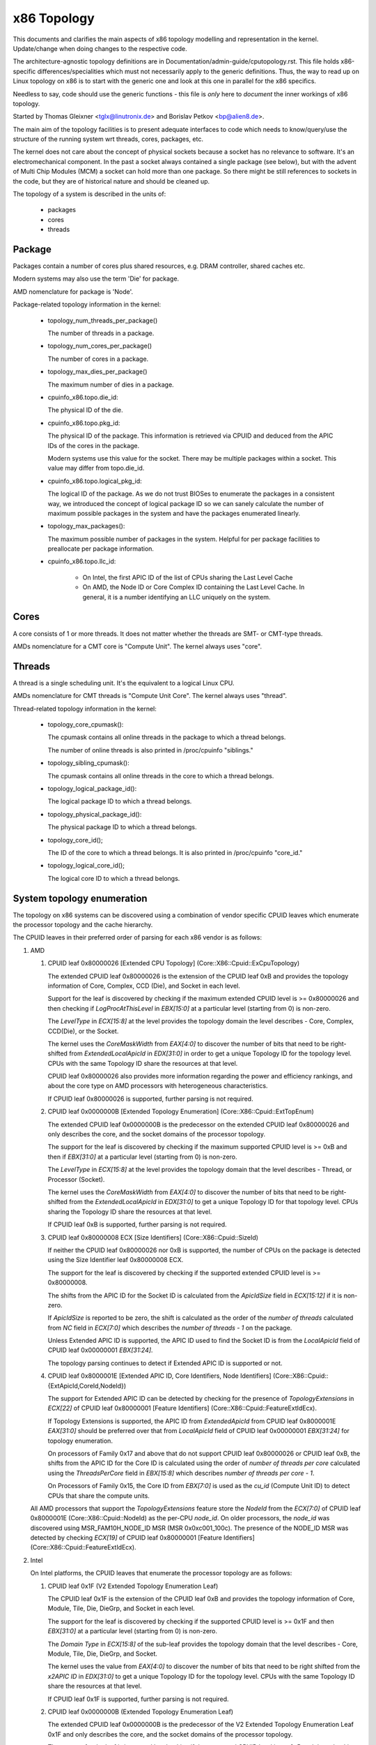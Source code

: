 .. SPDX-License-Identifier: GPL-2.0

============
x86 Topology
============

This documents and clarifies the main aspects of x86 topology modelling and
representation in the kernel. Update/change when doing changes to the
respective code.

The architecture-agnostic topology definitions are in
Documentation/admin-guide/cputopology.rst. This file holds x86-specific
differences/specialities which must not necessarily apply to the generic
definitions. Thus, the way to read up on Linux topology on x86 is to start
with the generic one and look at this one in parallel for the x86 specifics.

Needless to say, code should use the generic functions - this file is *only*
here to *document* the inner workings of x86 topology.

Started by Thomas Gleixner <tglx@linutronix.de> and Borislav Petkov <bp@alien8.de>.

The main aim of the topology facilities is to present adequate interfaces to
code which needs to know/query/use the structure of the running system wrt
threads, cores, packages, etc.

The kernel does not care about the concept of physical sockets because a
socket has no relevance to software. It's an electromechanical component. In
the past a socket always contained a single package (see below), but with the
advent of Multi Chip Modules (MCM) a socket can hold more than one package. So
there might be still references to sockets in the code, but they are of
historical nature and should be cleaned up.

The topology of a system is described in the units of:

    - packages
    - cores
    - threads

Package
=======
Packages contain a number of cores plus shared resources, e.g. DRAM
controller, shared caches etc.

Modern systems may also use the term 'Die' for package.

AMD nomenclature for package is 'Node'.

Package-related topology information in the kernel:

  - topology_num_threads_per_package()

    The number of threads in a package.

  - topology_num_cores_per_package()

    The number of cores in a package.

  - topology_max_dies_per_package()

    The maximum number of dies in a package.

  - cpuinfo_x86.topo.die_id:

    The physical ID of the die.

  - cpuinfo_x86.topo.pkg_id:

    The physical ID of the package. This information is retrieved via CPUID
    and deduced from the APIC IDs of the cores in the package.

    Modern systems use this value for the socket. There may be multiple
    packages within a socket. This value may differ from topo.die_id.

  - cpuinfo_x86.topo.logical_pkg_id:

    The logical ID of the package. As we do not trust BIOSes to enumerate the
    packages in a consistent way, we introduced the concept of logical package
    ID so we can sanely calculate the number of maximum possible packages in
    the system and have the packages enumerated linearly.

  - topology_max_packages():

    The maximum possible number of packages in the system. Helpful for per
    package facilities to preallocate per package information.

  - cpuinfo_x86.topo.llc_id:

      - On Intel, the first APIC ID of the list of CPUs sharing the Last Level
        Cache

      - On AMD, the Node ID or Core Complex ID containing the Last Level
        Cache. In general, it is a number identifying an LLC uniquely on the
        system.

Cores
=====
A core consists of 1 or more threads. It does not matter whether the threads
are SMT- or CMT-type threads.

AMDs nomenclature for a CMT core is "Compute Unit". The kernel always uses
"core".

Threads
=======
A thread is a single scheduling unit. It's the equivalent to a logical Linux
CPU.

AMDs nomenclature for CMT threads is "Compute Unit Core". The kernel always
uses "thread".

Thread-related topology information in the kernel:

  - topology_core_cpumask():

    The cpumask contains all online threads in the package to which a thread
    belongs.

    The number of online threads is also printed in /proc/cpuinfo "siblings."

  - topology_sibling_cpumask():

    The cpumask contains all online threads in the core to which a thread
    belongs.

  - topology_logical_package_id():

    The logical package ID to which a thread belongs.

  - topology_physical_package_id():

    The physical package ID to which a thread belongs.

  - topology_core_id();

    The ID of the core to which a thread belongs. It is also printed in /proc/cpuinfo
    "core_id."

  - topology_logical_core_id();

    The logical core ID to which a thread belongs.



System topology enumeration
===========================

The topology on x86 systems can be discovered using a combination of vendor
specific CPUID leaves which enumerate the processor topology and the cache
hierarchy.

The CPUID leaves in their preferred order of parsing for each x86 vendor is as
follows:

1) AMD

   1) CPUID leaf 0x80000026 [Extended CPU Topology] (Core::X86::Cpuid::ExCpuTopology)

      The extended CPUID leaf 0x80000026 is the extension of the CPUID leaf 0xB
      and provides the topology information of Core, Complex, CCD (Die), and
      Socket in each level.

      Support for the leaf is discovered by checking if the maximum extended
      CPUID level is >= 0x80000026 and then checking if `LogProcAtThisLevel`
      in `EBX[15:0]` at a particular level (starting from 0) is non-zero.

      The `LevelType` in `ECX[15:8]` at the level provides the topology domain
      the level describes - Core, Complex, CCD(Die), or the Socket.

      The kernel uses the `CoreMaskWidth` from `EAX[4:0]` to discover the
      number of bits that need to be right-shifted from `ExtendedLocalApicId`
      in `EDX[31:0]` in order to get a unique Topology ID for the topology 
      level. CPUs with the same Topology ID share the resources at that level.

      CPUID leaf 0x80000026 also provides more information regarding the power
      and efficiency rankings, and about the core type on AMD processors with
      heterogeneous characteristics.

      If CPUID leaf 0x80000026 is supported, further parsing is not required.

   2) CPUID leaf 0x0000000B [Extended Topology Enumeration] (Core::X86::Cpuid::ExtTopEnum)

      The extended CPUID leaf 0x0000000B is the predecessor on the extended
      CPUID leaf 0x80000026 and only describes the core, and the socket domains
      of the processor topology.

      The support for the leaf is discovered by checking if the maximum supported
      CPUID level is >= 0xB and then if `EBX[31:0]` at a particular level
      (starting from 0) is non-zero.

      The `LevelType` in `ECX[15:8]` at the level provides the topology domain
      that the level describes - Thread, or Processor (Socket).

      The kernel uses the `CoreMaskWidth` from `EAX[4:0]` to discover the
      number of bits that need to be right-shifted from the `ExtendedLocalApicId`
      in `EDX[31:0]` to get a unique Topology ID for that topology level. CPUs
      sharing the Topology ID share the resources at that level.

      If CPUID leaf 0xB is supported, further parsing is not required.


   3) CPUID leaf 0x80000008 ECX [Size Identifiers] (Core::X86::Cpuid::SizeId)

      If neither the CPUID leaf 0x80000026 nor 0xB is supported, the number of
      CPUs on the package is detected using the Size Identifier leaf
      0x80000008 ECX.

      The support for the leaf is discovered by checking if the supported
      extended CPUID level is >= 0x80000008.

      The shifts from the APIC ID for the Socket ID is calculated from the
      `ApicIdSize` field in `ECX[15:12]` if it is non-zero.

      If `ApicIdSize` is reported to be zero, the shift is calculated as the
      order of the `number of threads` calculated from `NC` field in
      `ECX[7:0]` which describes the `number of threads - 1` on the package.

      Unless Extended APIC ID is supported, the APIC ID used to find the
      Socket ID is from the `LocalApicId` field of CPUID leaf 0x00000001
      `EBX[31:24]`.

      The topology parsing continues to detect if Extended APIC ID is
      supported or not.


   4) CPUID leaf 0x8000001E [Extended APIC ID, Core Identifiers, Node Identifiers]
      (Core::X86::Cpuid::{ExtApicId,CoreId,NodeId})

      The support for Extended APIC ID can be detected by checking for the
      presence of `TopologyExtensions` in `ECX[22]` of CPUID leaf 0x80000001
      [Feature Identifiers] (Core::X86::Cpuid::FeatureExtIdEcx).

      If Topology Extensions is supported, the APIC ID from `ExtendedApicId`
      from CPUID leaf 0x8000001E `EAX[31:0]` should be preferred over that from
      `LocalApicId` field of CPUID leaf 0x00000001 `EBX[31:24]` for topology
      enumeration.

      On processors of Family 0x17 and above that do not support CPUID leaf
      0x80000026 or CPUID leaf 0xB, the shifts from the APIC ID for the Core
      ID is calculated using the order of `number of threads per core`
      calculated using the `ThreadsPerCore` field in `EBX[15:8]` which
      describes `number of threads per core - 1`.

      On Processors of Family 0x15, the Core ID from `EBX[7:0]` is used as the
      `cu_id` (Compute Unit ID) to detect CPUs that share the compute units.


   All AMD processors that support the `TopologyExtensions` feature store the
   `NodeId` from the `ECX[7:0]` of CPUID leaf 0x8000001E 
   (Core::X86::Cpuid::NodeId) as the per-CPU `node_id`. On older processors,
   the `node_id` was discovered using MSR_FAM10H_NODE_ID MSR (MSR
   0x0xc001_100c). The presence of the NODE_ID MSR was detected by checking
   `ECX[19]` of CPUID leaf 0x80000001 [Feature Identifiers]
   (Core::X86::Cpuid::FeatureExtIdEcx).


2) Intel

   On Intel platforms, the CPUID leaves that enumerate the processor
   topology are as follows:

   1) CPUID leaf 0x1F (V2 Extended Topology Enumeration Leaf)

      The CPUID leaf 0x1F is the extension of the CPUID leaf 0xB and provides
      the topology information of Core, Module, Tile, Die, DieGrp, and Socket
      in each level.

      The support for the leaf is discovered by checking if the supported
      CPUID level is >= 0x1F and then `EBX[31:0]` at a particular level
      (starting from 0) is non-zero.

      The `Domain Type` in `ECX[15:8]` of the sub-leaf provides the topology
      domain that the level describes - Core, Module, Tile, Die, DieGrp, and
      Socket.

      The kernel uses the value from `EAX[4:0]` to discover the number of
      bits that need to be right shifted from the `x2APIC ID` in `EDX[31:0]`
      to get a unique Topology ID for the topology level. CPUs with the same
      Topology ID share the resources at that level.

      If CPUID leaf 0x1F is supported, further parsing is not required.


   2) CPUID leaf 0x0000000B (Extended Topology Enumeration Leaf)

      The extended CPUID leaf 0x0000000B is the predecessor of the V2 Extended
      Topology Enumeration Leaf 0x1F and only describes the core, and the
      socket domains of the processor topology.

      The support for the leaf is iscovered by checking if the supported CPUID
      level is >= 0xB and then checking if `EBX[31:0]` at a particular level
      (starting from 0) is non-zero.

      CPUID leaf 0x0000000B shares the same layout as CPUID leaf 0x1F and
      should be enumerated in a similar manner.

      If CPUID leaf 0xB is supported, further parsing is not required.


   3) CPUID leaf 0x00000004 (Deterministic Cache Parameters Leaf)

      On Intel processors that support neither CPUID leaf 0x1F, nor CPUID leaf
      0xB, the shifts for the SMT domains is calculated using the number of
      CPUs sharing the L1 cache.

      Processors that feature Hyper-Threading is detected using `EDX[28]` of
      CPUID leaf 0x1 (Basic CPUID Information).

      The order of `Maximum number of addressable IDs for logical processors
      sharing this cache` from `EAX[25:14]` of level-0 of CPUID 0x4 provides
      the shifts from the APIC ID required to compute the Core ID.

      The APIC ID and Package information is computed using the data from
      CPUID leaf 0x1.


   4) CPUID leaf 0x00000001 (Basic CPUID Information)

      The mask and shifts to derive the Physical Package (socket) ID is
      computed using the `Maximum number of addressable IDs for logical
      processors in this physical package` from `EBX[23:16]` of CPUID leaf
      0x1.

     The APIC ID on the legacy platforms is derived from the `Initial APIC
     ID` field from `EBX[31:24]` of CPUID leaf 0x1.


3) Centaur and Zhaoxin

   Similar to Intel, Centaur and Zhaoxin use a combination of CPUID leaf
   0x00000004 (Deterministic Cache Parameters Leaf) and CPUID leaf 0x00000001
   (Basic CPUID Information) to derive the topology information.



System topology examples
========================

.. note::
  The alternative Linux CPU enumeration depends on how the BIOS enumerates the
  threads. Many BIOSes enumerate all threads 0 first and then all threads 1.
  That has the "advantage" that the logical Linux CPU numbers of threads 0 stay
  the same whether threads are enabled or not. That's merely an implementation
  detail and has no practical impact.

1) Single Package, Single Core::

   [package 0] -> [core 0] -> [thread 0] -> Linux CPU 0

2) Single Package, Dual Core

   a) One thread per core::

	[package 0] -> [core 0] -> [thread 0] -> Linux CPU 0
		    -> [core 1] -> [thread 0] -> Linux CPU 1

   b) Two threads per core::

	[package 0] -> [core 0] -> [thread 0] -> Linux CPU 0
				-> [thread 1] -> Linux CPU 1
		    -> [core 1] -> [thread 0] -> Linux CPU 2
				-> [thread 1] -> Linux CPU 3

      Alternative enumeration::

	[package 0] -> [core 0] -> [thread 0] -> Linux CPU 0
				-> [thread 1] -> Linux CPU 2
		    -> [core 1] -> [thread 0] -> Linux CPU 1
				-> [thread 1] -> Linux CPU 3

      AMD nomenclature for CMT systems::

	[node 0] -> [Compute Unit 0] -> [Compute Unit Core 0] -> Linux CPU 0
				     -> [Compute Unit Core 1] -> Linux CPU 1
		 -> [Compute Unit 1] -> [Compute Unit Core 0] -> Linux CPU 2
				     -> [Compute Unit Core 1] -> Linux CPU 3

4) Dual Package, Dual Core

   a) One thread per core::

	[package 0] -> [core 0] -> [thread 0] -> Linux CPU 0
		    -> [core 1] -> [thread 0] -> Linux CPU 1

	[package 1] -> [core 0] -> [thread 0] -> Linux CPU 2
		    -> [core 1] -> [thread 0] -> Linux CPU 3

   b) Two threads per core::

	[package 0] -> [core 0] -> [thread 0] -> Linux CPU 0
				-> [thread 1] -> Linux CPU 1
		    -> [core 1] -> [thread 0] -> Linux CPU 2
				-> [thread 1] -> Linux CPU 3

	[package 1] -> [core 0] -> [thread 0] -> Linux CPU 4
				-> [thread 1] -> Linux CPU 5
		    -> [core 1] -> [thread 0] -> Linux CPU 6
				-> [thread 1] -> Linux CPU 7

      Alternative enumeration::

	[package 0] -> [core 0] -> [thread 0] -> Linux CPU 0
				-> [thread 1] -> Linux CPU 4
		    -> [core 1] -> [thread 0] -> Linux CPU 1
				-> [thread 1] -> Linux CPU 5

	[package 1] -> [core 0] -> [thread 0] -> Linux CPU 2
				-> [thread 1] -> Linux CPU 6
		    -> [core 1] -> [thread 0] -> Linux CPU 3
				-> [thread 1] -> Linux CPU 7

      AMD nomenclature for CMT systems::

	[node 0] -> [Compute Unit 0] -> [Compute Unit Core 0] -> Linux CPU 0
				     -> [Compute Unit Core 1] -> Linux CPU 1
		 -> [Compute Unit 1] -> [Compute Unit Core 0] -> Linux CPU 2
				     -> [Compute Unit Core 1] -> Linux CPU 3

	[node 1] -> [Compute Unit 0] -> [Compute Unit Core 0] -> Linux CPU 4
				     -> [Compute Unit Core 1] -> Linux CPU 5
		 -> [Compute Unit 1] -> [Compute Unit Core 0] -> Linux CPU 6
				     -> [Compute Unit Core 1] -> Linux CPU 7
